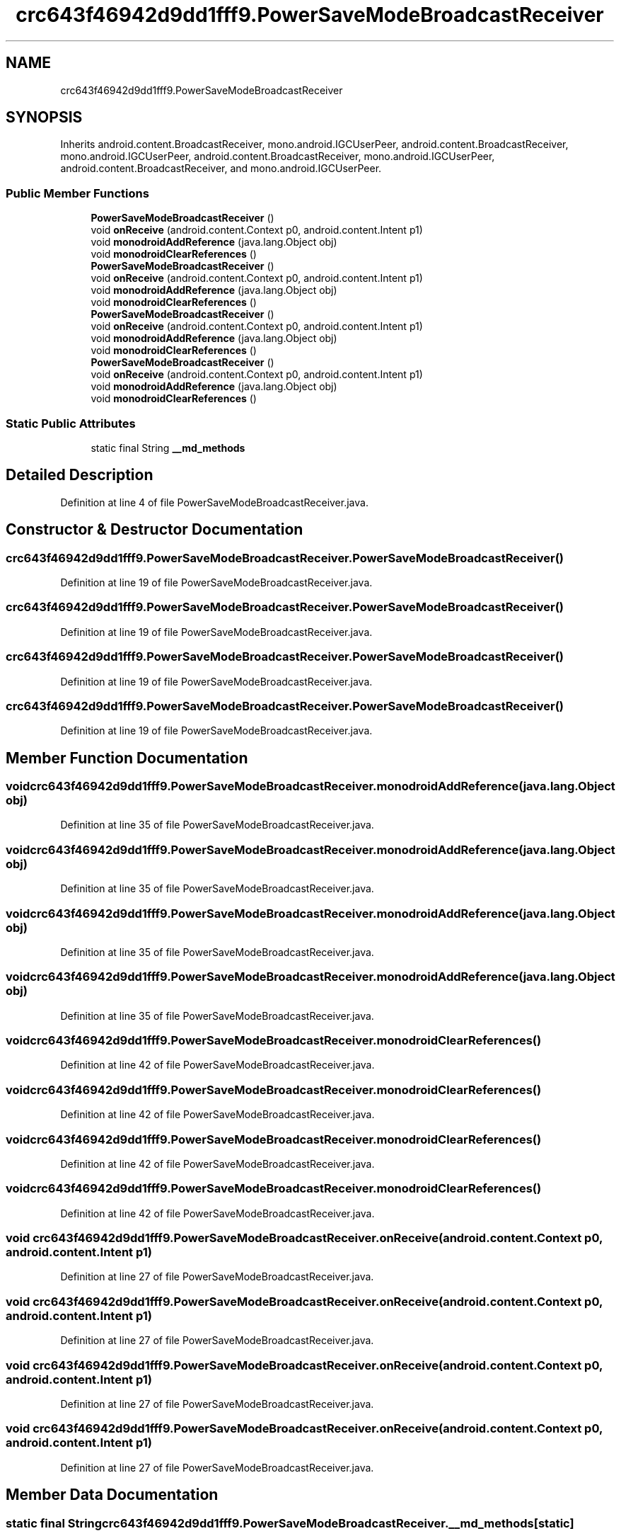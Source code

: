 .TH "crc643f46942d9dd1fff9.PowerSaveModeBroadcastReceiver" 3 "Thu Apr 29 2021" "Version 1.0" "Green Quake" \" -*- nroff -*-
.ad l
.nh
.SH NAME
crc643f46942d9dd1fff9.PowerSaveModeBroadcastReceiver
.SH SYNOPSIS
.br
.PP
.PP
Inherits android\&.content\&.BroadcastReceiver, mono\&.android\&.IGCUserPeer, android\&.content\&.BroadcastReceiver, mono\&.android\&.IGCUserPeer, android\&.content\&.BroadcastReceiver, mono\&.android\&.IGCUserPeer, android\&.content\&.BroadcastReceiver, and mono\&.android\&.IGCUserPeer\&.
.SS "Public Member Functions"

.in +1c
.ti -1c
.RI "\fBPowerSaveModeBroadcastReceiver\fP ()"
.br
.ti -1c
.RI "void \fBonReceive\fP (android\&.content\&.Context p0, android\&.content\&.Intent p1)"
.br
.ti -1c
.RI "void \fBmonodroidAddReference\fP (java\&.lang\&.Object obj)"
.br
.ti -1c
.RI "void \fBmonodroidClearReferences\fP ()"
.br
.ti -1c
.RI "\fBPowerSaveModeBroadcastReceiver\fP ()"
.br
.ti -1c
.RI "void \fBonReceive\fP (android\&.content\&.Context p0, android\&.content\&.Intent p1)"
.br
.ti -1c
.RI "void \fBmonodroidAddReference\fP (java\&.lang\&.Object obj)"
.br
.ti -1c
.RI "void \fBmonodroidClearReferences\fP ()"
.br
.ti -1c
.RI "\fBPowerSaveModeBroadcastReceiver\fP ()"
.br
.ti -1c
.RI "void \fBonReceive\fP (android\&.content\&.Context p0, android\&.content\&.Intent p1)"
.br
.ti -1c
.RI "void \fBmonodroidAddReference\fP (java\&.lang\&.Object obj)"
.br
.ti -1c
.RI "void \fBmonodroidClearReferences\fP ()"
.br
.ti -1c
.RI "\fBPowerSaveModeBroadcastReceiver\fP ()"
.br
.ti -1c
.RI "void \fBonReceive\fP (android\&.content\&.Context p0, android\&.content\&.Intent p1)"
.br
.ti -1c
.RI "void \fBmonodroidAddReference\fP (java\&.lang\&.Object obj)"
.br
.ti -1c
.RI "void \fBmonodroidClearReferences\fP ()"
.br
.in -1c
.SS "Static Public Attributes"

.in +1c
.ti -1c
.RI "static final String \fB__md_methods\fP"
.br
.in -1c
.SH "Detailed Description"
.PP 
Definition at line 4 of file PowerSaveModeBroadcastReceiver\&.java\&.
.SH "Constructor & Destructor Documentation"
.PP 
.SS "crc643f46942d9dd1fff9\&.PowerSaveModeBroadcastReceiver\&.PowerSaveModeBroadcastReceiver ()"

.PP
Definition at line 19 of file PowerSaveModeBroadcastReceiver\&.java\&.
.SS "crc643f46942d9dd1fff9\&.PowerSaveModeBroadcastReceiver\&.PowerSaveModeBroadcastReceiver ()"

.PP
Definition at line 19 of file PowerSaveModeBroadcastReceiver\&.java\&.
.SS "crc643f46942d9dd1fff9\&.PowerSaveModeBroadcastReceiver\&.PowerSaveModeBroadcastReceiver ()"

.PP
Definition at line 19 of file PowerSaveModeBroadcastReceiver\&.java\&.
.SS "crc643f46942d9dd1fff9\&.PowerSaveModeBroadcastReceiver\&.PowerSaveModeBroadcastReceiver ()"

.PP
Definition at line 19 of file PowerSaveModeBroadcastReceiver\&.java\&.
.SH "Member Function Documentation"
.PP 
.SS "void crc643f46942d9dd1fff9\&.PowerSaveModeBroadcastReceiver\&.monodroidAddReference (java\&.lang\&.Object obj)"

.PP
Definition at line 35 of file PowerSaveModeBroadcastReceiver\&.java\&.
.SS "void crc643f46942d9dd1fff9\&.PowerSaveModeBroadcastReceiver\&.monodroidAddReference (java\&.lang\&.Object obj)"

.PP
Definition at line 35 of file PowerSaveModeBroadcastReceiver\&.java\&.
.SS "void crc643f46942d9dd1fff9\&.PowerSaveModeBroadcastReceiver\&.monodroidAddReference (java\&.lang\&.Object obj)"

.PP
Definition at line 35 of file PowerSaveModeBroadcastReceiver\&.java\&.
.SS "void crc643f46942d9dd1fff9\&.PowerSaveModeBroadcastReceiver\&.monodroidAddReference (java\&.lang\&.Object obj)"

.PP
Definition at line 35 of file PowerSaveModeBroadcastReceiver\&.java\&.
.SS "void crc643f46942d9dd1fff9\&.PowerSaveModeBroadcastReceiver\&.monodroidClearReferences ()"

.PP
Definition at line 42 of file PowerSaveModeBroadcastReceiver\&.java\&.
.SS "void crc643f46942d9dd1fff9\&.PowerSaveModeBroadcastReceiver\&.monodroidClearReferences ()"

.PP
Definition at line 42 of file PowerSaveModeBroadcastReceiver\&.java\&.
.SS "void crc643f46942d9dd1fff9\&.PowerSaveModeBroadcastReceiver\&.monodroidClearReferences ()"

.PP
Definition at line 42 of file PowerSaveModeBroadcastReceiver\&.java\&.
.SS "void crc643f46942d9dd1fff9\&.PowerSaveModeBroadcastReceiver\&.monodroidClearReferences ()"

.PP
Definition at line 42 of file PowerSaveModeBroadcastReceiver\&.java\&.
.SS "void crc643f46942d9dd1fff9\&.PowerSaveModeBroadcastReceiver\&.onReceive (android\&.content\&.Context p0, android\&.content\&.Intent p1)"

.PP
Definition at line 27 of file PowerSaveModeBroadcastReceiver\&.java\&.
.SS "void crc643f46942d9dd1fff9\&.PowerSaveModeBroadcastReceiver\&.onReceive (android\&.content\&.Context p0, android\&.content\&.Intent p1)"

.PP
Definition at line 27 of file PowerSaveModeBroadcastReceiver\&.java\&.
.SS "void crc643f46942d9dd1fff9\&.PowerSaveModeBroadcastReceiver\&.onReceive (android\&.content\&.Context p0, android\&.content\&.Intent p1)"

.PP
Definition at line 27 of file PowerSaveModeBroadcastReceiver\&.java\&.
.SS "void crc643f46942d9dd1fff9\&.PowerSaveModeBroadcastReceiver\&.onReceive (android\&.content\&.Context p0, android\&.content\&.Intent p1)"

.PP
Definition at line 27 of file PowerSaveModeBroadcastReceiver\&.java\&.
.SH "Member Data Documentation"
.PP 
.SS "static final String crc643f46942d9dd1fff9\&.PowerSaveModeBroadcastReceiver\&.__md_methods\fC [static]\fP"
@hide 
.PP
Definition at line 10 of file PowerSaveModeBroadcastReceiver\&.java\&.

.SH "Author"
.PP 
Generated automatically by Doxygen for Green Quake from the source code\&.
